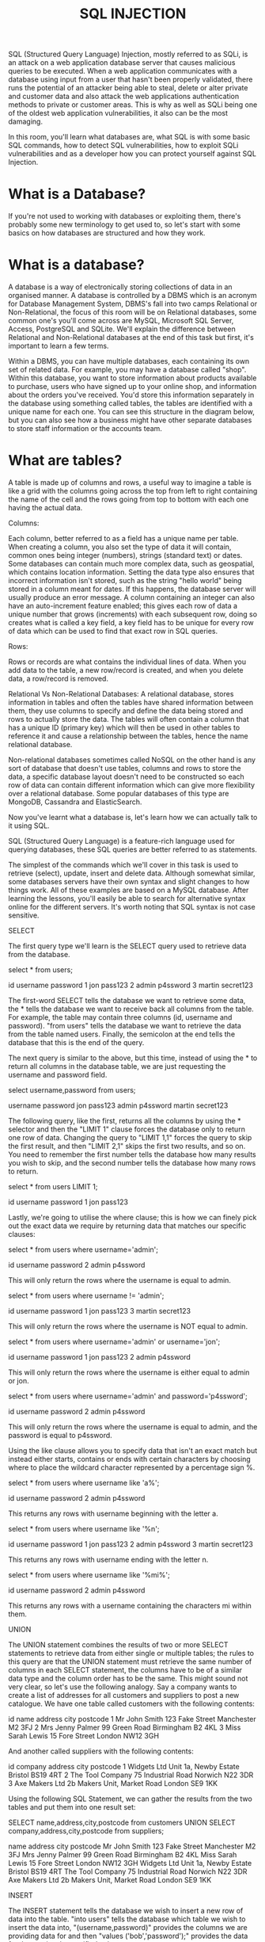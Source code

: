 #+TITLE: SQL INJECTION

SQL (Structured Query Language) Injection, mostly referred to as SQLi, is an attack on a web application database server that causes malicious queries to be executed. When a web application communicates with a database using input from a user that hasn't been properly validated, there runs the potential of an attacker being able to steal, delete or alter private and customer data and also attack the web applications authentication methods to private or customer areas. This is why as well as SQLi being one of the oldest web application vulnerabilities, it also can be the most damaging.

In this room, you'll learn what databases are, what SQL is with some basic SQL commands, how to detect SQL vulnerabilities, how to exploit SQLi vulnerabilities and as a developer how you can protect yourself against SQL Injection.


* What is a Database?

  If you're not used to working with databases or exploiting them, there's probably some new terminology to get used to, so let's start with some basics on how databases are structured and how they work.


* What is a database?

A database is a way of electronically storing collections of data in an organised manner. A database is controlled by a DBMS which is an acronym for  Database Management System, DBMS's fall into two camps Relational or Non-Relational, the focus of this room will be on Relational databases,  some common one's you'll come across are MySQL, Microsoft SQL Server, Access, PostgreSQL and SQLite. We'll explain the difference between Relational and Non-Relational databases at the end of this task but first, it's important to learn a few terms.

Within a DBMS, you can have multiple databases, each containing its own set of related data. For example, you may have a database called "shop". Within this database, you want to store information about products available to purchase, users who have signed up to your online shop, and information about the orders you've received. You'd store this information separately in the database using something called tables, the tables are identified with a unique name for each one. You can see this structure in the diagram below, but you can also see how a business might have other separate databases to store staff information or the accounts team.


* What are tables?

A table is made up of columns and rows, a useful way to imagine a table is like a grid with the columns going across the top from left to right containing the name of the cell and the rows going from top to bottom with each one having the actual data.




Columns:

Each column, better referred to as a field has a unique name per table. When creating a column, you also set the type of data it will contain, common ones being integer (numbers), strings (standard text) or dates. Some databases can contain much more complex data, such as geospatial, which contains location information. Setting the data type also ensures that incorrect information isn't stored, such as the string "hello world" being stored in a column meant for dates. If this happens, the database server will usually produce an error message. A column containing an integer can also have an auto-increment feature enabled; this gives each row of data a unique number that grows (increments) with each subsequent row, doing so creates what is called a key field, a key field has to be unique for every row of data which can be used to find that exact row in SQL queries.


Rows:

Rows or records are what contains the individual lines of data. When you add data to the table, a new row/record is created, and when you delete data, a row/record is removed.



Relational Vs Non-Relational Databases:
A relational database, stores information in tables and often the tables have shared information between them, they use columns to specify and define the data being stored and rows to actually store the data. The tables will often contain a column that has a unique ID (primary key) which will then be used in other tables to reference it and cause a relationship between the tables, hence the name relational database.


Non-relational databases sometimes called NoSQL on the other hand is any sort of database that doesn't use tables, columns and rows to store the data, a specific database layout doesn't need to be constructed so each row of data can contain different information which can give more flexibility over a relational database.  Some popular databases of this type are MongoDB, Cassandra and ElasticSearch.


Now you've learnt what a database is, let's learn how we can actually talk to it using SQL.

SQL (Structured Query Language) is a feature-rich language used for querying databases, these SQL queries are better referred to as statements.


The simplest of the commands which we'll cover in this task is used to retrieve (select), update, insert and delete data. Although somewhat similar, some databases servers have their own syntax and slight changes to how things work. All of these examples are based on a MySQL database. After learning the lessons, you'll easily be able to search for alternative syntax online for the different servers. It's worth noting that SQL syntax is not case sensitive.


SELECT

The first query type we'll learn is the SELECT query used to retrieve data from the database. 

 

select * from users;


id
	username
	password
1
	jon
	pass123
2
	admin
	p4ssword
3
	martin
	secret123

The first-word SELECT tells the database we want to retrieve some data, the * tells the database we want to receive back all columns from the table. For example, the table may contain three columns (id, username and password). "from users" tells the database we want to retrieve the data from the table named users. Finally, the semicolon at the end tells the database that this is the end of the query.  


The next query is similar to the above, but this time, instead of using the * to return all columns in the database table, we are just requesting the username and password field.


select username,password from users;


username
	password
jon
	pass123
admin
	p4ssword
martin
	secret123

The following query, like the first, returns all the columns by using the * selector and then the "LIMIT 1" clause forces the database only to return one row of data. Changing the query to "LIMIT 1,1" forces the query to skip the first result, and then "LIMIT 2,1" skips the first two results, and so on. You need to remember the first number tells the database how many results you wish to skip, and the second number tells the database how many rows to return.


select * from users LIMIT 1;


id
	username
	password
1
	jon
	pass123

Lastly, we're going to utilise the where clause; this is how we can finely pick out the exact data we require by returning data that matches our specific clauses:


select * from users where username='admin';


id
	username
	password
2
	admin
	p4ssword

This will only return the rows where the username is equal to admin.


select * from users where username != 'admin';


id
	username
	password
1
	jon
	pass123
3
	martin
	secret123

This will only return the rows where the username is NOT equal to admin.


select * from users where username='admin' or username='jon';


id
	username
	password
1
	jon
	pass123
2
	admin
	p4ssword

This will only return the rows where the username is either equal to admin or jon. 


select * from users where username='admin' and password='p4ssword';


id
	username
	password
2
	admin
	p4ssword

This will only return the rows where the username is equal to admin, and the password is equal to p4ssword.


Using the like clause allows you to specify data that isn't an exact match but instead either starts, contains or ends with certain characters by choosing where to place the wildcard character represented by a percentage sign %.


select * from users where username like 'a%';


id
	username
	password
2
	admin
	p4ssword

This returns any rows with username beginning with the letter a.


select * from users where username like '%n';


id
	username
	password
1
	jon
	pass123
2
	admin
	p4ssword
3
	martin
	secret123

This returns any rows with username ending with the letter n.


select * from users where username like '%mi%';


id
	username
	password
2
	admin
	p4ssword

This returns any rows with a username containing the characters mi within them.


UNION

The UNION statement combines the results of two or more SELECT statements to retrieve data from either single or multiple tables; the rules to this query are that the UNION statement must retrieve the same number of columns in each SELECT statement, the columns have to be of a similar data type and the column order has to be the same. This might sound not very clear, so let's use the following analogy. Say a company wants to create a list of addresses for all customers and suppliers to post a new catalogue. We have one table called customers with the following contents:


id
	name
	address
	city
	postcode
1
	Mr John Smith
	123 Fake Street
	Manchester
	M2 3FJ
2
	Mrs Jenny Palmer
	99 Green Road
	Birmingham
	B2 4KL
3
	Miss Sarah Lewis
	15 Fore Street
	London
	NW12 3GH

And another called suppliers with the following contents:


id
	company
	address
	city
	postcode
1
	Widgets Ltd
	Unit 1a, Newby Estate
	Bristol
	BS19 4RT
2
	The Tool Company
	75 Industrial Road
	Norwich
	N22 3DR
3
	Axe Makers Ltd
	2b Makers Unit, Market Road
	London
	SE9 1KK

Using the following SQL Statement, we can gather the results from the two tables and put them into one result set:


SELECT name,address,city,postcode from customers UNION SELECT company,address,city,postcode from suppliers;


name
	address
	city
	postcode
Mr John Smith
	123 Fake Street
	Manchester
	M2 3FJ
Mrs Jenny Palmer
	99 Green Road
	Birmingham
	B2 4KL
Miss Sarah Lewis
	15 Fore Street
	London
	NW12 3GH
Widgets Ltd	Unit 1a, Newby Estate	Bristol	BS19 4RT
The Tool Company	75 Industrial Road	Norwich	N22 3DR
Axe Makers Ltd	2b Makers Unit, Market Road 	London	SE9 1KK

INSERT

The INSERT statement tells the database we wish to insert a new row of data into the table. "into users" tells the database which table we wish to insert the data into, "(username,password)" provides the columns we are providing data for and then "values ('bob','password');" provides the data for the previously specified columns.


insert into users (username,password) values ('bob','password123');


id
	username
	password
1
	jon
	pass123
2
	admin
	p4ssword
3
	martin
	secret123
4
	bob
	password123
UPDATE

The UPDATE statement tells the database we wish to update one or more rows of data within a table. You specify the table you wish to update using "update %tablename% SET" and then select the field or fields you wish to update as a comma-separated list such as "username='root',password='pass123'" then finally similar to the SELECT statement, you can specify exactly which rows to update using the where clause such as "where username='admin;".


update users SET username='root',password='pass123' where username='admin';


id
	username
	password
1
	jon
	pass123
2
	root
	pass123
3
	martin
	secret123
4
	bob
	password123
DELETE

The DELETE statement tells the database we wish to delete one or more rows of data. Apart from missing the columns you wish to be returned, the format of this query is very similar to the SELECT. You can specify precisely which data to delete using the where clause and the number of rows to be deleted using the LIMIT clause.

delete from users where username='martin';

id
	username
	password
1
	jon
	pass123
2
	root
	pass123
4
	bob
	password123

delete from users;


Because no WHERE clause was being used in the query, all the data is deleted in the table.


* What is SQL Injection?

  
The point wherein a web application using SQL can turn into SQL Injection is when user-provided data gets included in the SQL query.

What does it look like?
Take the following scenario where you've come across an online blog, and each blog entry has a unique id number. The blog entries may be either set to public or private depending on whether they're ready for public release. The URL for each blog entry may look something like this:

https://website.thm/blog?id=1

From the URL above, you can see that the blog entry been selected comes from the id parameter in the query string. The web application needs to retrieve the article from the database and may use an SQL statement that looks something like the following:

SELECT * from blog where id=1 and private=0 LIMIT 1;

From what you've learned in the previous task, you should be able to work out that the SQL statement above is looking in the blog table for an article with the id number of 1 and the private column set to 0, which means it's able to be viewed by the public and limits the results to only one match.

As was mentioned at the start of this task, SQL Injection is introduced when user input is introduced into the database query. In this instance, the id parameter from the query string is used directly in the SQL query.

Let's pretend article id 2 is still locked as private, so it cannot be viewed on the website. We could now instead call the URL:
 
https://website.thm/blog?id=2;--

Which would then, in turn, produce the SQL statement:

SELECT * from blog where id=2;-- and private=0 LIMIT 1;

The semicolon in the URL signifies the end of the SQL statement, and the two dashes cause everything afterwards to be treated as a comment. By doing this, you're just, in fact, running the query:

SELECT * from blog where id=2;--

Which will return the article with an id of 2 whether it is set to public or not.

This was just one example of an SQL Injection vulnerability of a type called In-Band SQL Injection; there are 3 types in total In-Band, Blind and Out Of Band, which we'll discuss over the next tasks.



